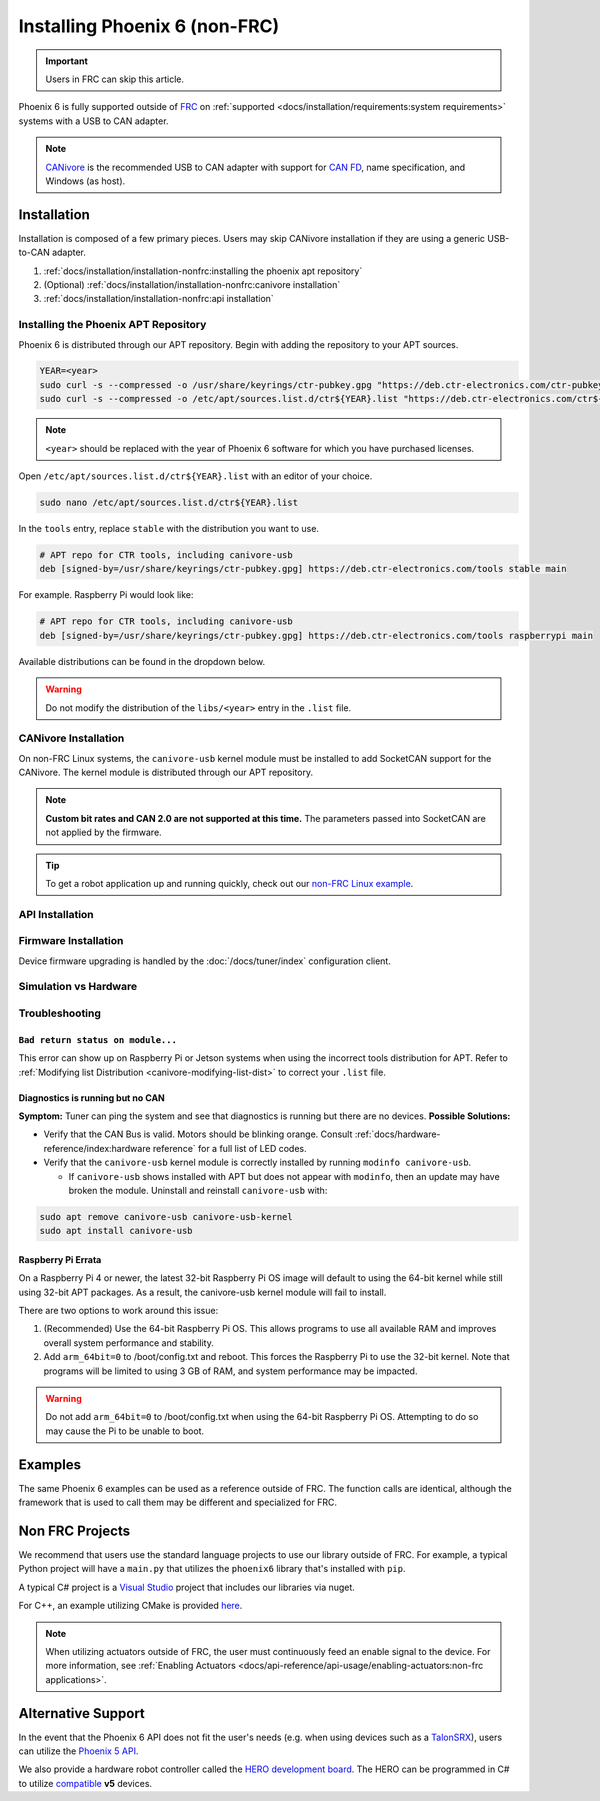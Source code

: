 Installing Phoenix 6 (non-FRC)
==============================

.. important:: Users in FRC can skip this article.

Phoenix 6 is fully supported outside of `FRC <https://en.wikipedia.org/wiki/FIRST_Robotics_Competition>`__ on :ref:`supported <docs/installation/requirements:system requirements>` systems with a USB to CAN adapter.

.. note:: `CANivore <https://store.ctr-electronics.com/canivore/>`__ is the recommended USB to CAN adapter with support for `CAN FD <https://store.ctr-electronics.com/can-fd/>`__, name specification, and Windows (as host).

Installation
------------

Installation is composed of a few primary pieces. Users may skip CANivore installation if they are using a generic USB-to-CAN adapter.

1. :ref:`docs/installation/installation-nonfrc:installing the phoenix apt repository`
2. (Optional) :ref:`docs/installation/installation-nonfrc:canivore installation`
3. :ref:`docs/installation/installation-nonfrc:api installation`

Installing the Phoenix APT Repository
^^^^^^^^^^^^^^^^^^^^^^^^^^^^^^^^^^^^^

Phoenix 6 is distributed through our APT repository. Begin with adding the repository to your APT sources.

.. code-block:: bash

   YEAR=<year>
   sudo curl -s --compressed -o /usr/share/keyrings/ctr-pubkey.gpg "https://deb.ctr-electronics.com/ctr-pubkey.gpg"
   sudo curl -s --compressed -o /etc/apt/sources.list.d/ctr${YEAR}.list "https://deb.ctr-electronics.com/ctr${YEAR}.list"

.. note:: ``<year>`` should be replaced with the year of Phoenix 6 software for which you have purchased licenses.

Open ``/etc/apt/sources.list.d/ctr${YEAR}.list`` with an editor of your choice.

.. code-block:: bash

   sudo nano /etc/apt/sources.list.d/ctr${YEAR}.list

In the ``tools`` entry, replace ``stable`` with the distribution you want to use.

.. code-block:: bash

   # APT repo for CTR tools, including canivore-usb
   deb [signed-by=/usr/share/keyrings/ctr-pubkey.gpg] https://deb.ctr-electronics.com/tools stable main

For example. Raspberry Pi would look like:

.. code-block:: bash

   # APT repo for CTR tools, including canivore-usb
   deb [signed-by=/usr/share/keyrings/ctr-pubkey.gpg] https://deb.ctr-electronics.com/tools raspberrypi main

Available distributions can be found in the dropdown below.

.. _canivore-modifying-list-dist:

.. dropdown:: Modifying ``.list`` Distribution

   .. list-table::
      :header-rows: 1
      :align: left
      :width: 100%

      * - System

        - ``<dist>``

      * - Raspberry Pi

        - raspberrypi

      * - NVIDIA Jetson

        - jetson

      * - Other Linux systems (default)

        - stable

.. warning:: Do not modify the distribution of the ``libs/<year>`` entry in the ``.list`` file.

CANivore Installation
^^^^^^^^^^^^^^^^^^^^^

On non-FRC Linux systems, the ``canivore-usb`` kernel module must be installed to add SocketCAN support for the CANivore. The kernel module is distributed through our APT repository.

.. note:: **Custom bit rates and CAN 2.0 are not supported at this time.** The parameters passed into SocketCAN are not applied by the firmware.

.. dropdown:: Raspberry Pi

   .. warning:: Raspberry Pi 4 with 32-bit OS require additional instructions. See :ref:`docs/installation/installation-nonfrc:raspberry pi errata` for more information.

   1. Install the Raspberry Pi kernel headers.

   .. code-block:: bash

      sudo apt install raspberrypi-kernel-headers

   2. Update APT and install ``canivore-usb``

   .. code-block::

      sudo apt update
      sudo apt install canivore-usb -y

.. dropdown:: Other Supported Distributions

   1. Update APT and install ``canivore-usb``.

   .. code-block:: bash

      sudo apt update
      sudo apt install canivore-usb

.. tip:: To get a robot application up and running quickly, check out our `non-FRC Linux example <https://github.com/CrossTheRoadElec/Phoenix6-Linux-Example>`__.

API Installation
^^^^^^^^^^^^^^^^

.. tab-set::

   .. tab-item:: C++ (Linux)

      Phoenix 6 can be installed and updated using the following:

      .. code-block:: bash

         sudo apt update
         sudo apt install phoenix6

      .. tip:: To get a robot application up and running quickly, check out our `non-FRC Linux example <https://github.com/CrossTheRoadElec/Phoenix6-Linux-Example>`__.

   .. tab-item:: Python

      Installation is available through `PyPI <https://pypi.org/project/phoenix6/>`__.

      .. code-block:: bash

         py -3 -m pip install phoenix6

   .. tab-item:: C# (Windows)

      Installation is available through `Nuget <https://www.nuget.org/packages/Phoenix6/>`__.  An example on adding Nuget packages to a Visual Studio project is available in the `Microsoft Quickstart <https://learn.microsoft.com/en-us/nuget/quickstart/install-and-use-a-package-in-visual-studio>`__.

Firmware Installation
^^^^^^^^^^^^^^^^^^^^^

Device firmware upgrading is handled by the :doc:`/docs/tuner/index` configuration client.

Simulation vs Hardware
^^^^^^^^^^^^^^^^^^^^^^

.. tab-set::

   .. tab-item:: Python

      Users may notice the robot program is using simulated devices by default. This is the default behavior if the host platform supports simulation (see :ref:`requirements <docs/installation/requirements:system requirements>` for a full list of supported platforms).

      In order for the robot program to communicate with physical devices (on platforms that support both simulation and hardware), the ``CTR_TARGET`` environment variable must be set. Examples of this are shown below.

      .. tab-set::

         .. tab-item:: Windows

            .. code-block:: bash

               $env:CTR_TARGET="Hardware" # Set the environment variable, which will persist for the duration of this powershell instance.

         .. tab-item:: Linux

            .. code-block:: bash

               export CTR_TARGET=Hardware # Export the environment variable so it's persistent in the shell

            Or

            .. code-block:: bash

               CTR_TARGET=Hardware python3 application.py # Set the environment variable only for the python call

Troubleshooting
^^^^^^^^^^^^^^^

``Bad return status on module...``
~~~~~~~~~~~~~~~~~~~~~~~~~~~~~~~~~~

This error can show up on Raspberry Pi or Jetson systems when using the incorrect tools distribution for APT. Refer to :ref:`Modifying list Distribution <canivore-modifying-list-dist>` to correct your ``.list`` file.

Diagnostics is running but no CAN
~~~~~~~~~~~~~~~~~~~~~~~~~~~~~~~~~

**Symptom:** Tuner can ping the system and see that diagnostics is running but there are no devices.
**Possible Solutions:**

* Verify that the CAN Bus is valid. Motors should be blinking orange. Consult :ref:`docs/hardware-reference/index:hardware reference` for a full list of LED codes.

* Verify that the ``canivore-usb`` kernel module is correctly installed by running ``modinfo canivore-usb``.

  * If ``canivore-usb`` shows installed with APT but does not appear with ``modinfo``, then an update may have broken the module. Uninstall and reinstall ``canivore-usb`` with:

.. code-block:: bash

   sudo apt remove canivore-usb canivore-usb-kernel
   sudo apt install canivore-usb

Raspberry Pi Errata
~~~~~~~~~~~~~~~~~~~

On a Raspberry Pi 4 or newer, the latest 32-bit Raspberry Pi OS image will default to using the 64-bit kernel while still using 32-bit APT packages. As a result, the canivore-usb kernel module will fail to install.

There are two options to work around this issue:

1. (Recommended) Use the 64-bit Raspberry Pi OS. This allows programs to use all available RAM and improves overall system performance and stability.
2. Add ``arm_64bit=0`` to /boot/config.txt and reboot. This forces the Raspberry Pi to use the 32-bit kernel. Note that programs will be limited to using 3 GB of RAM, and system performance may be impacted.

.. warning:: Do not add ``arm_64bit=0`` to /boot/config.txt when using the 64-bit Raspberry Pi OS. Attempting to do so may cause the Pi to be unable to boot.

Examples
--------

The same Phoenix 6 examples can be used as a reference outside of FRC. The function calls are identical, although the framework that is used to call them may be different and specialized for FRC.

Non FRC Projects
----------------

We recommend that users use the standard language projects to use our library outside of FRC. For example, a typical Python project will have a ``main.py`` that utilizes the ``phoenix6`` library that's installed with ``pip``.

A typical C# project is a `Visual Studio <https://visualstudio.microsoft.com/>`__ project that includes our libraries via nuget.

For C++, an example utilizing CMake is provided `here <https://github.com/CrossTheRoadElec/Phoenix6-Linux-Example>`__.

.. note:: When utilizing actuators outside of FRC, the user must continuously feed an enable signal to the device. For more information, see :ref:`Enabling Actuators <docs/api-reference/api-usage/enabling-actuators:non-frc applications>`.

Alternative Support
-------------------

In the event that the Phoenix 6 API does not fit the user's needs (e.g. when using devices such as a `TalonSRX <https://store.ctr-electronics.com/talon-srx/>`__), users can utilize the `Phoenix 5 API <https://v5.docs.ctr-electronics.com/>`__.

We also provide a hardware robot controller called the `HERO development board <https://store.ctr-electronics.com/hero-development-board/>`__. The HERO can be programmed in C# to utilize `compatible <https://v5.docs.ctr-electronics.com/en/stable/ch04_DoINeedThis.html#do-i-need-to-install-any-of-this>`__ **v5** devices.
